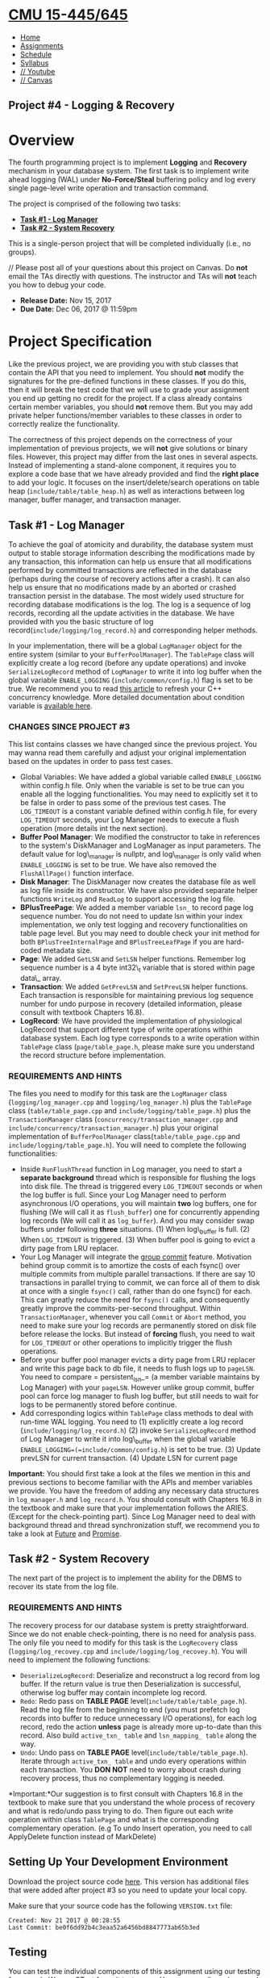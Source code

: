 * [[file:..][CMU 15-445/645]]
  :PROPERTIES:
  :CUSTOM_ID: cmu-15-445645
  :CLASS: logo
  :END:

- [[file:index.html][Home]]
- [[../assignments.html][Assignments]]
- [[../schedule.html][Schedule]]
- [[../syllabus.html][Syllabus]]
- [[https://www.youtube.com/playlist?list=PLSE8ODhjZXjYutVzTeAds8xUt1rcmyT7x][//
  Youtube]]
- [[https://canvas.cmu.edu/courses/1678][// Canvas]]

** Project #4 - Logging & Recovery
   :PROPERTIES:
   :CUSTOM_ID: project-4---logging-recovery
   :END:

* Overview
  :PROPERTIES:
  :CUSTOM_ID: overview
  :END:

The fourth programming project is to implement *Logging* and *Recovery*
mechanism in your database system. The first task is to implement write
ahead logging (WAL) under *No-Force/Steal* buffering policy and log
every single page-level write operation and transaction command.

The project is comprised of the following two tasks:

- [[#log_manager][*Task #1 - Log Manager*]]
- [[#recovery][*Task #2 - System Recovery*]]

This is a single-person project that will be completed individually
(i.e., no groups).

// Please post all of your questions about this project on Canvas. Do
*not* email the TAs directly with questions. The instructor and TAs will
*not* teach you how to debug your code.

- *Release Date:* Nov 15, 2017
- *Due Date:* Dec 06, 2017 @ 11:59pm

* Project Specification
  :PROPERTIES:
  :CUSTOM_ID: project-specification
  :END:

Like the previous project, we are providing you with stub classes that
contain the API that you need to implement. You should *not* modify the
signatures for the pre-defined functions in these classes. If you do
this, then it will break the test code that we will use to grade your
assignment you end up getting no credit for the project. If a class
already contains certain member variables, you should *not* remove them.
But you may add private helper functions/member variables to these
classes in order to correctly realize the functionality.

The correctness of this project depends on the correctness of your
implementation of previous projects, we will *not* give solutions or
binary files. However, this project may differ from the last ones in
several aspects. Instead of implementing a stand-alone component, it
requires you to explore a code base that we have already provided and
find the *right place* to add your logic. It focuses on the
insert/delete/search operations on table heap
(=include/table/table_heap.h=) as well as interactions between log
manager, buffer manager, and transaction manager.

** Task #1 - Log Manager
   :PROPERTIES:
   :CUSTOM_ID: log_manager
   :END:

To achieve the goal of atomicity and durability, the database system
must output to stable storage information describing the modifications
made by any transaction, this information can help us ensure that all
modifications performed by committed transactions are reflected in the
database (perhaps during the course of recovery actions after a crash).
It can also help us ensure that no modifications made by an aborted or
crashed transaction persist in the database. The most widely used
structure for recording database modifications is the log. The log is a
sequence of log records, recording all the update activities in the
database. We have provided with you the basic structure of log
record(=include/logging/log_record.h=) and corresponding helper methods.

In your implementation, there will be a global =LogManager= object for
the entire system (similar to your =BufferPoolManager=). The =TablePage=
class will explicitly create a log record (before any update operations)
and invoke =SerializeLogRecord= method of =LogManager= to write it into
log buffer when the global variable =ENABLE_LOGGING=
(=include/common/config.h=) flag is set to be true. We recommend you to
read
[[https://www.justsoftwaresolutions.co.uk/threading/locks-mutexes-semaphores.html][this
article]] to refresh your C++ concurrency knowledge. More detailed
documentation about condition variable is
[[http://en.cppreference.com/w/cpp/thread/condition_variable][available
here]].

*** CHANGES SINCE PROJECT #3
    :PROPERTIES:
    :CUSTOM_ID: changes-since-project-3
    :END:

This list contains classes we have changed since the previous project.
You may wanna read them carefully and adjust your original
implementation based on the updates in order to pass test cases.

- Global Variables: We have added a global variable called
  =ENABLE_LOGGING= within config.h file. Only when the variable is set
  to be true can you enable all the logging functionalities. You may
  need to explicitly set it to be false in order to pass some of the
  previous test cases. The =LOG_TIMEOUT= is a constant variable defined
  within config.h file, for every =LOG_TIMEOUT= seconds, your Log
  Manager needs to execute a flush operation (more details int the next
  section).
- *Buffer Pool Manager*: We modified the constructor to take in
  references to the system's DiskManager and LogManager as input
  parameters. The default value for log\_manager is nullptr, and
  log\_manager is only valid when =ENABLE_LOGGING= is set to be true. We
  have also removed the =FlushAllPage()= function interface.
- *Disk Manager*: The DiskManager now creates the database file as well
  as log file inside its constructor. We have also provided separate
  helper functions =WriteLog= and =ReadLog= to support accessing the log
  file.
- *BPlusTreePage*: We added a member variable =lsn_= to record page log
  sequence number. You do not need to update lsn within your index
  implementation, we only test logging and recovery functionalities on
  table page level. But you may need to double check your init method
  for both =BPlusTreeInternalPage= and =BPlusTreeLeafPage= if you are
  hard-coded metadata size.
- *Page*: We added =GetLSN= and =SetLSN= helper functions. Remember log
  sequence number is a 4 byte int32\_t variable that is stored within
  page data\_ array.
- *Transaction*: We added =GetPrevLSN= and =SetPrevLSN= helper
  functions. Each transaction is responsible for maintaining previous
  log sequence number for undo purpose in recovery (detailed
  information, please consult with textbook Chapters 16.8).
- *LogRecord*: We have provided the implementation of physiological
  LogRecord that support different type of write operations within
  database system. Each log type corresponds to a write operation within
  =TablePage= class (=page/table_page.h=, please make sure you
  understand the record structure before implementation.

*** REQUIREMENTS AND HINTS
    :PROPERTIES:
    :CUSTOM_ID: requirements-and-hints
    :END:

The files you need to modify for this task are the =LogManager= class
(=logging/log_manager.cpp= and =logging/log_manager.h=) plus the
=TablePage= class (=table/table_page.cpp= and
=include/logging/table_page.h=) plus the =TransactionManager= class
(=concurrency/transaction_manager.cpp= and
=include/concurrency/transaction_manager.h=) plus your original
implementation of =BufferPoolManager= class(=table/table_page.cpp= and
=include/logging/table_page.h=). You will need to complete the following
functionalities:

- Inside =RunFlushThread= function in Log manager, you need to start a
  *separate background* thread which is responsible for flushing the
  logs into disk file. The thread is triggered every =LOG_TIMEOUT=
  seconds or when the log buffer is full. Since your Log Manager need to
  perform asynchronous I/O operations, you will maintain *two* log
  buffers, one for flushing (We will call it as =flush_buffer=) one for
  concurrently appending log records (We will call it as =log_buffer=).
  And you may consider swap buffers under following *three* situations.
  (1) When log\_buffer is full. (2) When =LOG_TIMEOUT= is triggered. (3)
  When buffer pool is going to evict a dirty page from LRU replacer.
- Your Log Manager will integrate the
  [[https://wiki.postgresql.org/wiki/Group_commit][group commit]]
  feature. Motivation behind group commit is to amortize the costs of
  each fsync() over multiple commits from multiple parallel
  transactions. If there are say 10 transactions in parallel trying to
  commit, we can force all of them to disk at once with a single
  =fsync()= call, rather than do one fsync() for each. This can greatly
  reduce the need for =fsync()= calls, and consequently greatly improve
  the commits-per-second throughput. Within =TransactionManager=,
  whenever you call =Commit= or =Abort= method, you need to make sure
  your log records are permanently stored on disk file before release
  the locks. But instead of *forcing* flush, you need to wait for
  =LOG_TIMEOUT= or other operations to implicitly trigger the flush
  operations.
- Before your buffer pool manager evicts a dirty page from LRU replacer
  and write this page back to db file, it needs to flush logs up to
  =pageLSN=. You need to compare = persistent_lsn_= (a member variable
  maintains by Log Manager) with your =pageLSN=. However unlike group
  commit, buffer pool can force log manager to flush log buffer, but
  still needs to wait for logs to be permanently stored before continue.
- Add corresponding logics within =TablePage= class methods to deal with
  run-time WAL logging. You need to (1) explicitly create a log record
  (=include/logging/log_record.h=) (2) invoke =SerializeLogRecord=
  method of Log Manager to write it into log\_buffer when the global
  variable =ENABLE_LOGGING=(=include/common/config.h=) is set to be
  true. (3) Update prevLSN for current transaction. (4) Update LSN for
  current page

*Important:* You should first take a look at the files we mention in
this and previous sections to become familiar with the APIs and member
variables we provide. You have the freedom of adding any necessary data
structures in =log_manager.h= and =log_record.h=. You should consult
with Chapters 16.8 in the textbook and make sure that your
implementation follows the ARIES.(Except for the check-pointing part).
Since Log Manager need to deal with background thread and thread
synchronization stuff, we recommend you to take a look at
[[http://en.cppreference.com/w/cpp/thread/future][Future]] and
[[http://en.cppreference.com/w/cpp/thread/promise][Promise]].

** Task #2 - System Recovery
   :PROPERTIES:
   :CUSTOM_ID: recovery
   :END:

The next part of the project is to implement the ability for the DBMS to
recover its state from the log file.

*** REQUIREMENTS AND HINTS
    :PROPERTIES:
    :CUSTOM_ID: requirements-and-hints-1
    :END:

The recovery process for our database system is pretty straightforward.
Since we do not enable check-pointing, there is no need for analysis
pass. The only file you need to modify for this task is the
=LogRecovery= class (=logging/log_recovey.cpp= and
=include/logging/log_recovey.h=). You will need to implement the
following functions:

- =DeserializeLogRecord=: Deserialize and reconstruct a log record from
  log buffer. If the return value is true then Deserialization is
  successful, otherwise log buffer may contain incomplete log record.
- =Redo=: Redo pass on *TABLE PAGE* level(=include/table/table_page.h=).
  Read the log file from the beginning to end (you must prefetch log
  records into buffer to reduce unnecessary I/O operations), for each
  log record, redo the action *unless* page is already more up-to-date
  than this record. Also build =active_txn_ table= and
  =lsn_mapping_ table= along the way.
- =Undo=: Undo pass on *TABLE PAGE* level(=include/table/table_page.h=).
  Iterate through =active_txn_ table= and undo every operations within
  each transaction. You *DON NOT* need to worry about crash during
  recovery process, thus no complementary logging is needed.

*Important:*Our suggestion is to first consult with Chapters 16.8 in the
textbook to make sure that you understand the whole process of recovery
and what is redo/undo pass trying to do. Then figure out each write
operation within class =TablePage= and what is the corresponding
complementary operation. (e.g To undo Insert operation, you need to call
ApplyDelete function instead of MarkDelete)

** Setting Up Your Development Environment
   :PROPERTIES:
   :CUSTOM_ID: setting-up-your-development-environment
   :END:

Download the project source code
[[file:%7Bfilename%7D/files/sqlite-fall2017.tar.gz][here]]. This version
has additional files that were added after project #3 so you need to
update your local copy.

Make sure that your source code has the following =VERSION.txt= file:

#+BEGIN_EXAMPLE
    Created: Nov 21 2017 @ 00:28:55
    Last Commit: be0f6dd92b4c3eaa52a6456bd8847773ab65b3ed
#+END_EXAMPLE

** Testing
   :PROPERTIES:
   :CUSTOM_ID: testing
   :END:

You can test the individual components of this assignment using our
testing framework. We use
[[https://github.com/google/googletest][GTest]] for unit test cases. You
can compile and run each test individually from the command-line:

#+BEGIN_EXAMPLE
    cd build
    make log_manager_test
    ./test/log_manager_test
#+END_EXAMPLE

In the log\_manager\_test, we will first start the system, create a
table, populate several tuples and then shut down the system. When the
system restarts and has completed the recovery phases, it should be back
to the consistent state before crash.

*Important:* These tests are only a subset of the all the tests that we
will use to evaluate and grade your project. You should write additional
test cases on your own to check the complete functionality of your
implementation.

** Development Hints
   :PROPERTIES:
   :CUSTOM_ID: development-hints
   :END:

Instead of using =printf= statements for debugging, use the =LOG_*=
macros for logging information like this:

#+BEGIN_EXAMPLE
    LOG_INFO("# RID: %s", rid->ToString().c_str());
    LOG_DEBUG("Evict page %d", page_id);
#+END_EXAMPLE

To enable logging in your project, you will need to reconfigure it like
this:

#+BEGIN_EXAMPLE
    cd build
    cmake -DCMAKE_BUILD_TYPE=DEBUG ..
    make
#+END_EXAMPLE

The different logging levels are defined in
=src/include/common/logger.h=. After enabling logging, the logging level
defaults to =LOG_LEVEL_INFO=. Any logging method with a level that is
equal to or higher than =LOG_LEVEL_INFO= (e.g., =LOG_INFO=, =LOG_WARN=,
=LOG_ERROR=) will emit logging information.

Using [[http://www.cplusplus.com/reference/cassert/assert/][assert]]to
force check the correctness of your implementation. For example, when
you try to delete a page, the =page_count= must be equal to 0. And when
you try to unpin a page, the =page_count= must be larger than 0.

Using a relatively small value of page size at the beginning test stage,
it would be easier for you to check whether you have done the logging &
recovery in the correct way. You can change the page size in
configuration file (=src/include/common/config.h=).

* Grading Rubric
  :PROPERTIES:
  :CUSTOM_ID: grading-rubric
  :END:

Each project submission will be graded based on the following criteria:

1. Does the submission successfully execute all of the test cases and
   produce the correct answer?
2. Does the submission execute without any memory leaks?

Note that we will use additional test cases that are more complex and go
beyond the sample test cases that we provide you.

* Late Policy
  :PROPERTIES:
  :CUSTOM_ID: late-policy
  :END:

See the [[#late-policy][late policy]] in the syllabus.

* Submission
  :PROPERTIES:
  :CUSTOM_ID: submission
  :END:

After completing the assignment, you can submit your implementation of
to Autolab:

- [[https://autolab.andrew.cmu.edu/courses/15445-f17]].

You only need to include the following files:

- Every file for Project 1 (6 in total)
- Every file for Project 2 (10 in total)
- Every file for Project 3 (2 in total)
- =src/logging/log_manager.cpp=
- =src/include/logging/log_manager.h=
- =src/logging/log_recovery.cpp=
- =src/include/logging/log_recovery.h=
- =src/include/logging/log_record.h=
- =src/page/table_page.cpp=
- =src/concurrency/transaction_manager.cpp=

You can submit your answers as many times as you like and get immediate
feedback. Your score will be sent via email to your Andrew account
within a few minutes after your submission.

* Collaboration Policy
  :PROPERTIES:
  :CUSTOM_ID: collaboration-policy
  :END:

- Every student has to work individually on this assignment.
- Students are allowed to discuss high-level details about the project
  with others.
- Students are *not* allowed to copy the contents of a white-board after
  a group meeting with other students.
- Students are *not* allowed to copy the solutions from another
  colleague.

// *WARNING:* All of the code for this project must be your own. You may
not copy source code from other students or other sources that you find
on the web. Plagiarism *will not* be tolerated. See CMU's
[[http://www.cmu.edu/policies/documents/Academic%20Integrity.htm][Policy
on Academic Integrity]] for additional information.

*Last Updated:* Dec 04, 2017

 [[http://db.cs.cmu.edu][[[../images/cmu-db-group.png]]]]
